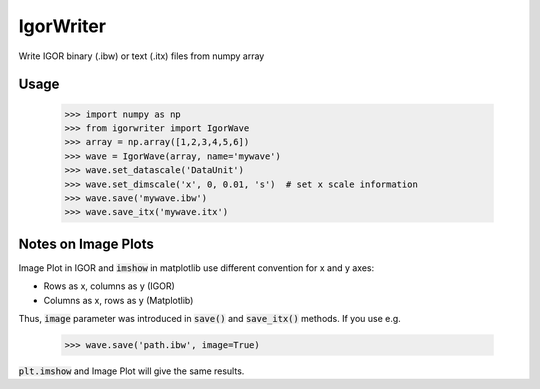 IgorWriter
==========

Write IGOR binary (.ibw) or text (.itx) files from numpy array

Usage
-----
    >>> import numpy as np
    >>> from igorwriter import IgorWave
    >>> array = np.array([1,2,3,4,5,6])
    >>> wave = IgorWave(array, name='mywave')
    >>> wave.set_datascale('DataUnit')
    >>> wave.set_dimscale('x', 0, 0.01, 's')  # set x scale information
    >>> wave.save('mywave.ibw')
    >>> wave.save_itx('mywave.itx')

Notes on Image Plots
--------------------
Image Plot in IGOR and :code:`imshow` in matplotlib use different convention for x and y axes:

- Rows as x, columns as y (IGOR)
- Columns as x, rows as y (Matplotlib)

Thus, :code:`image` parameter was introduced in :code:`save()` and :code:`save_itx()` methods. 
If you use e.g. 

    >>> wave.save('path.ibw', image=True)
    
:code:`plt.imshow` and Image Plot will give the same results.
